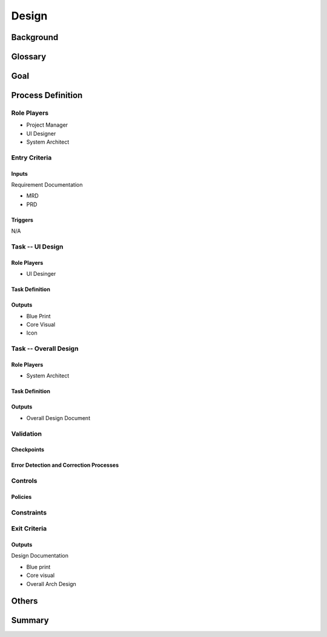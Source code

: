 .. 以两个点开始的内容是注释。不会出现编写的文档中。但是能体现文档书写者的思路。
.. 一般一个文件，内容，逻辑的分层，分到三级就可以， 最多四级. 也就是 
   H1. ########
   H2, ********
   H3, =========
   H4. ---------
   


Design
###################################################


Background
****************************

.. 这个文档设计的背景，为何要设计这个文档，这个文档的来源基础，设计基础是什么之类的信息。

Glossary
****************************

.. 解释这个文档中会涉及到的一些专业属于，如何让别人很容易文档中所描述的。

Goal
****************************


.. 解释这个文档中会涉及到的一些专业属于，如何让别人很容易文档中所描述的。




Process Definition
********

Role Players
=========

* Project Manager
* UI Designer
* System Architect

Entry Criteria
=========

Inputs
---------

Requirement Documentation

* MRD
* PRD

Triggers
---------

N/A

Task -- UI Design
=========

Role Players
---------

* UI Desinger

Task Definition
---------

Outputs
---------

* Blue Print
* Core Visual
* Icon

Task -- Overall Design
=========

Role Players
---------

* System Architect

Task Definition
---------

Outputs
---------

* Overall Design Document

Validation
=========

Checkpoints
---------

Error Detection and Correction Processes
---------

Controls
=========

Policies
---------

Constraints
=========


Exit Criteria
=========

Outputs
---------

Design Documentation

* Blue print
* Core visual
* Overall Arch Design

Others
****************************

Summary
****************************








